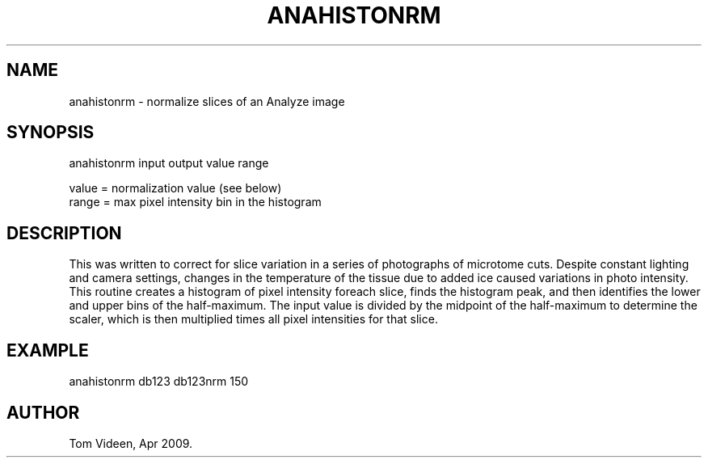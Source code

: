.TH ANAHISTONRM 1 "Apr 2009" "Neuroimaging Lab"

.SH NAME
anahistonrm - normalize slices of an Analyze image 

.SH SYNOPSIS
.nf
anahistonrm input output value range

value = normalization value (see below)
range = max pixel intensity bin in the histogram

.SH DESCRIPTION
This was written to correct for slice variation in a series of photographs of microtome cuts.
Despite constant lighting and camera settings, changes in the temperature of the tissue
due to added ice caused variations in photo intensity. This routine creates a histogram of
pixel intensity foreach slice, finds the histogram peak, and then identifies the lower and
upper bins of the half-maximum. The input value is divided by the midpoint of the half-maximum 
to determine the scaler, which is then multiplied times all pixel intensities for that slice.

.SH EXAMPLE
anahistonrm db123 db123nrm 150 

.SH AUTHOR
Tom Videen, Apr 2009.


